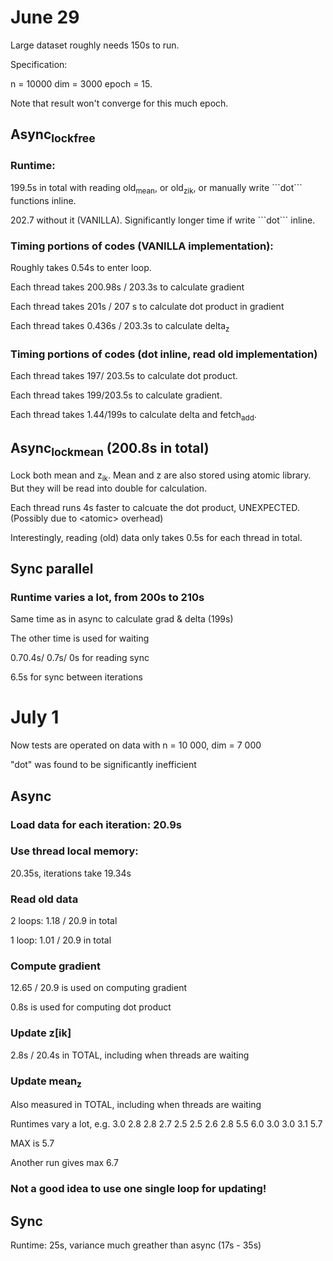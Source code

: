 * June 29
Large dataset roughly needs 150s to run. 

Specification:

n = 10000
dim = 3000
epoch = 15.

Note that result won't converge for this much epoch.

** Async_lock_free 
*** Runtime:
 199.5s in total with reading old_mean, or old_z_ik, or manually write ```dot``` functions inline.

 202.7 without it (VANILLA). Significantly longer time if write ```dot``` inline.

*** Timing portions of codes (VANILLA implementation):
 Roughly takes 0.54s to enter loop.

 Each thread takes 200.98s / 203.3s to calculate gradient

 Each thread takes 201s / 207 s to calculate dot product in gradient 

 Each thread takes 0.436s / 203.3s to calculate delta_z

*** Timing portions of codes (dot inline, read old implementation)

 Each thread takes 197/ 203.5s to calculate dot product.

 Each thread takes 199/203.5s to calculate gradient.

 Each thread takes 1.44/199s to calculate delta and fetch_add.


** Async_lock_mean (200.8s in total)
 Lock both mean and z_ik. Mean and z are also stored using atomic
 library. But they will be read into double for calculation.

 Each thread runs 4s faster to calcuate the dot product, UNEXPECTED. (Possibly due to <atomic> overhead)

 Interestingly, reading (old) data only takes 0.5s for each thread in
 total.

** Sync parallel
*** Runtime varies a lot, from 200s to 210s
 Same time as in async to calculate grad & delta (199s)

 The other time is used for waiting

 0.70.4s/ 0.7s/ 0s for reading sync

 6.5s for sync between iterations

* July 1
Now tests are operated on data with n = 10 000, dim = 7 000

"dot" was found to be significantly inefficient


** Async 
*** Load data for each iteration: 20.9s
*** Use thread local memory: 
20.35s, iterations take 19.34s

*** Read old data
2 loops: 1.18 / 20.9 in total

1 loop: 1.01 / 20.9 in total

*** Compute gradient 
12.65 / 20.9 is used on computing gradient

0.8s is used for computing dot product

*** Update z[ik]
2.8s / 20.4s in TOTAL, including when threads are waiting

*** Update mean_z
Also measured in TOTAL, including when threads are waiting

Runtimes vary a lot, e.g. 
3.0 2.8 2.8 2.7 2.5 2.5 2.6 2.8 5.5 6.0 3.0 3.0 3.1 5.7

MAX is 5.7

Another run gives max 6.7

*** Not a good idea to use one single loop for updating!

** Sync
Runtime: 25s, variance much greather than async (17s - 35s)

